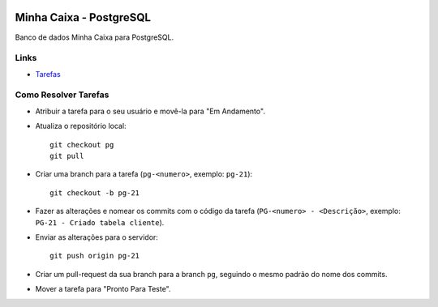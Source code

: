 .. figure:: https://wiki.postgresql.org/images/a/a4/PostgreSQL_logo.3colors.svg
  :alt: PostgreSQL
  :width: 150px


Minha Caixa - PostgreSQL
========================

Banco de dados Minha Caixa para PostgreSQL.


Links
-----

- `Tarefas <https://tree.taiga.io/project/eduardoklosowski-bdaeng-postgresql-trabalho-1/>`_


Como Resolver Tarefas
---------------------

- Atribuir a tarefa para o seu usuário e movê-la para "Em Andamento".
- Atualiza o repositório local::

    git checkout pg
    git pull

- Criar uma branch para a tarefa (``pg-<numero>``, exemplo: ``pg-21``)::

    git checkout -b pg-21

- Fazer as alterações e nomear os commits com o código da tarefa (``PG-<numero> - <Descrição>``, exemplo: ``PG-21 - Criado tabela cliente``).
- Enviar as alterações para o servidor::

    git push origin pg-21

- Criar um pull-request da sua branch para a branch ``pg``, seguindo o mesmo padrão do nome dos commits.
- Mover a tarefa para "Pronto Para Teste".
